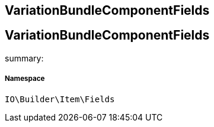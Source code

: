 :table-caption!:
:example-caption!:
:source-highlighter: prettify
:sectids!:

== VariationBundleComponentFields


[[io__variationbundlecomponentfields]]
== VariationBundleComponentFields

summary: 




===== Namespace

`IO\Builder\Item\Fields`





